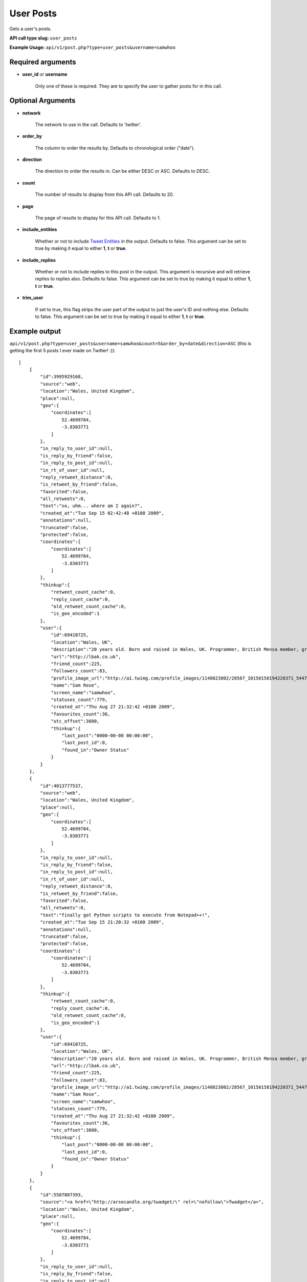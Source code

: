 User Posts
==========
Gets a user's posts.

**API call type slug:** ``user_posts``

**Example Usage:** ``api/v1/post.php?type=user_posts&username=samwhoo``

==================
Required arguments
==================

* **user_id** or **username**

    Only one of these is required. They are to specify the user to gather posts for in this call.

==================
Optional Arguments
==================

* **network**

    The network to use in the call. Defaults to 'twitter'.

* **order_by**

    The column to order the results by. Defaults to chronological order ("date").

* **direction**

    The direction to order the results in. Can be either DESC or ASC. Defaults to DESC.

* **count**

    The number of results to display from this API call. Defaults to 20.

* **page**

    The page of results to display for this API call. Defaults to 1.

* **include_entities**

    Whether or not to include `Tweet Entities <http://dev.twitter.com/pages/tweet_entities>`_ in the output. Defaults
    to false. This argument can be set to true by making it equal to either **1**, **t** or **true**.

* **include_replies**

    Whether or not to include replies to this post in the output. This argument is recursive and will retrieve replies
    to replies also. Defaults to false. This argument can be set to true by making it equal to either **1**, **t** or
    **true**.

* **trim_user**

    If set to true, this flag strips the user part of the output to just the user's ID and nothing else. Defaults to
    false. This argument can be set to true by making it equal to either **1**, **t** or **true**.

==============
Example output
==============


``api/v1/post.php?type=user_posts&username=samwhoo&count=5&order_by=date&direction=ASC``
(this is getting the first 5 posts I ever made on Twitter! :))::

    [
        {
            "id":3995929168,
            "source":"web",
            "location":"Wales, United Kingdom",
            "place":null,
            "geo":{
                "coordinates":[
                    52.4699784,
                    -3.8303771
                ]
            },
            "in_reply_to_user_id":null,
            "is_reply_by_friend":false,
            "in_reply_to_post_id":null,
            "in_rt_of_user_id":null,
            "reply_retweet_distance":0,
            "is_retweet_by_friend":false,
            "favorited":false,
            "all_retweets":0,
            "text":"so, uhm... where am I again?",
            "created_at":"Tue Sep 15 02:42:48 +0100 2009",
            "annotations":null,
            "truncated":false,
            "protected":false,
            "coordinates":{
                "coordinates":[
                    52.4699784,
                    -3.8303771
                ]
            },
            "thinkup":{
                "retweet_count_cache":0,
                "reply_count_cache":0,
                "old_retweet_count_cache":0,
                "is_geo_encoded":1
            },
            "user":{
                "id":69410725,
                "location":"Wales, UK",
                "description":"20 years old. Born and raised in Wales, UK. Programmer, British Mensa member, grapefruit, terrible at writing tag lines.",
                "url":"http://lbak.co.uk",
                "friend_count":225,
                "followers_count":83,
                "profile_image_url":"http://a1.twimg.com/profile_images/1140823002/28567_10150158194220371_544780370_11863380_6914499_n_normal.jpg",
                "name":"Sam Rose",
                "screen_name":"samwhoo",
                "statuses_count":779,
                "created_at":"Thu Aug 27 21:32:42 +0100 2009",
                "favourites_count":36,
                "utc_offset":3600,
                "thinkup":{
                    "last_post":"0000-00-00 00:00:00",
                    "last_post_id":0,
                    "found_in":"Owner Status"
                }
            }
        },
        {
            "id":4013777537,
            "source":"web",
            "location":"Wales, United Kingdom",
            "place":null,
            "geo":{
                "coordinates":[
                    52.4699784,
                    -3.8303771
                ]
            },
            "in_reply_to_user_id":null,
            "is_reply_by_friend":false,
            "in_reply_to_post_id":null,
            "in_rt_of_user_id":null,
            "reply_retweet_distance":0,
            "is_retweet_by_friend":false,
            "favorited":false,
            "all_retweets":0,
            "text":"finally got Python scripts to execute from Notepad++!",
            "created_at":"Tue Sep 15 21:20:32 +0100 2009",
            "annotations":null,
            "truncated":false,
            "protected":false,
            "coordinates":{
                "coordinates":[
                    52.4699784,
                    -3.8303771
                ]
            },
            "thinkup":{
                "retweet_count_cache":0,
                "reply_count_cache":0,
                "old_retweet_count_cache":0,
                "is_geo_encoded":1
            },
            "user":{
                "id":69410725,
                "location":"Wales, UK",
                "description":"20 years old. Born and raised in Wales, UK. Programmer, British Mensa member, grapefruit, terrible at writing tag lines.",
                "url":"http://lbak.co.uk",
                "friend_count":225,
                "followers_count":83,
                "profile_image_url":"http://a1.twimg.com/profile_images/1140823002/28567_10150158194220371_544780370_11863380_6914499_n_normal.jpg",
                "name":"Sam Rose",
                "screen_name":"samwhoo",
                "statuses_count":779,
                "created_at":"Thu Aug 27 21:32:42 +0100 2009",
                "favourites_count":36,
                "utc_offset":3600,
                "thinkup":{
                    "last_post":"0000-00-00 00:00:00",
                    "last_post_id":0,
                    "found_in":"Owner Status"
                }
            }
        },
        {
            "id":5507807393,
            "source":"<a href=\"http://arsecandle.org/twadget/\" rel=\"nofollow\">Twadget</a>",
            "location":"Wales, United Kingdom",
            "place":null,
            "geo":{
                "coordinates":[
                    52.4699784,
                    -3.8303771
                ]
            },
            "in_reply_to_user_id":null,
            "is_reply_by_friend":false,
            "in_reply_to_post_id":null,
            "in_rt_of_user_id":null,
            "reply_retweet_distance":0,
            "is_retweet_by_friend":false,
            "favorited":false,
            "all_retweets":0,
            "text":"TWIg ftw!",
            "created_at":"Sat Nov 07 15:16:07 +0000 2009",
            "annotations":null,
            "truncated":false,
            "protected":false,
            "coordinates":{
                "coordinates":[
                    52.4699784,
                    -3.8303771
                ]
            },
            "thinkup":{
                "retweet_count_cache":0,
                "reply_count_cache":0,
                "old_retweet_count_cache":0,
                "is_geo_encoded":1
            },
            "user":{
                "id":69410725,
                "location":"Wales, UK",
                "description":"20 years old. Born and raised in Wales, UK. Programmer, British Mensa member, grapefruit, terrible at writing tag lines.",
                "url":"http://lbak.co.uk",
                "friend_count":225,
                "followers_count":83,
                "profile_image_url":"http://a1.twimg.com/profile_images/1140823002/28567_10150158194220371_544780370_11863380_6914499_n_normal.jpg",
                "name":"Sam Rose",
                "screen_name":"samwhoo",
                "statuses_count":779,
                "created_at":"Thu Aug 27 21:32:42 +0100 2009",
                "favourites_count":36,
                "utc_offset":3600,
                "thinkup":{
                    "last_post":"0000-00-00 00:00:00",
                    "last_post_id":0,
                    "found_in":"Owner Status"
                }
            }
        },
        {
            "id":5515432396,
            "source":"<a href=\"http://dev.twitter.com/\" rel=\"nofollow\">API</a>",
            "location":"Wales, United Kingdom",
            "place":null,
            "geo":{
                "coordinates":[
                    52.4699784,
                    -3.8303771
                ]
            },
            "in_reply_to_user_id":null,
            "is_reply_by_friend":false,
            "in_reply_to_post_id":null,
            "in_rt_of_user_id":null,
            "reply_retweet_distance":0,
            "is_retweet_by_friend":false,
            "favorited":false,
            "all_retweets":0,
            "text":"FINALLY got the AJAX script retrieving data and displaying it properly from the database. Query writing time!",
            "created_at":"Sat Nov 07 21:26:04 +0000 2009",
            "annotations":null,
            "truncated":false,
            "protected":false,
            "coordinates":{
                "coordinates":[
                    52.4699784,
                    -3.8303771
                ]
            },
            "thinkup":{
                "retweet_count_cache":0,
                "reply_count_cache":0,
                "old_retweet_count_cache":0,
                "is_geo_encoded":1
            },
            "user":{
                "id":69410725,
                "location":"Wales, UK",
                "description":"20 years old. Born and raised in Wales, UK. Programmer, British Mensa member, grapefruit, terrible at writing tag lines.",
                "url":"http://lbak.co.uk",
                "friend_count":225,
                "followers_count":83,
                "profile_image_url":"http://a1.twimg.com/profile_images/1140823002/28567_10150158194220371_544780370_11863380_6914499_n_normal.jpg",
                "name":"Sam Rose",
                "screen_name":"samwhoo",
                "statuses_count":779,
                "created_at":"Thu Aug 27 21:32:42 +0100 2009",
                "favourites_count":36,
                "utc_offset":3600,
                "thinkup":{
                    "last_post":"0000-00-00 00:00:00",
                    "last_post_id":0,
                    "found_in":"Owner Status"
                }
            }
        },
        {
            "id":5689411141,
            "source":"web",
            "location":"Wales, United Kingdom",
            "place":null,
            "geo":{
                "coordinates":[
                    52.4699784,
                    -3.8303771
                ]
            },
            "in_reply_to_user_id":null,
            "is_reply_by_friend":false,
            "in_reply_to_post_id":null,
            "in_rt_of_user_id":null,
            "reply_retweet_distance":0,
            "is_retweet_by_friend":false,
            "favorited":false,
            "all_retweets":0,
            "text":"Thanks to @Ben909 I should have a Google Wave account soon :) Thanks man!",
            "created_at":"Fri Nov 13 20:08:19 +0000 2009",
            "annotations":null,
            "truncated":false,
            "protected":false,
            "coordinates":{
                "coordinates":[
                    52.4699784,
                    -3.8303771
                ]
            },
            "thinkup":{
                "retweet_count_cache":0,
                "reply_count_cache":0,
                "old_retweet_count_cache":0,
                "is_geo_encoded":1
            },
            "user":{
                "id":69410725,
                "location":"Wales, UK",
                "description":"20 years old. Born and raised in Wales, UK. Programmer, British Mensa member, grapefruit, terrible at writing tag lines.",
                "url":"http://lbak.co.uk",
                "friend_count":225,
                "followers_count":83,
                "profile_image_url":"http://a1.twimg.com/profile_images/1140823002/28567_10150158194220371_544780370_11863380_6914499_n_normal.jpg",
                "name":"Sam Rose",
                "screen_name":"samwhoo",
                "statuses_count":779,
                "created_at":"Thu Aug 27 21:32:42 +0100 2009",
                "favourites_count":36,
                "utc_offset":3600,
                "thinkup":{
                    "last_post":"0000-00-00 00:00:00",
                    "last_post_id":0,
                    "found_in":"Owner Status"
                }
            }
        }
    ]
